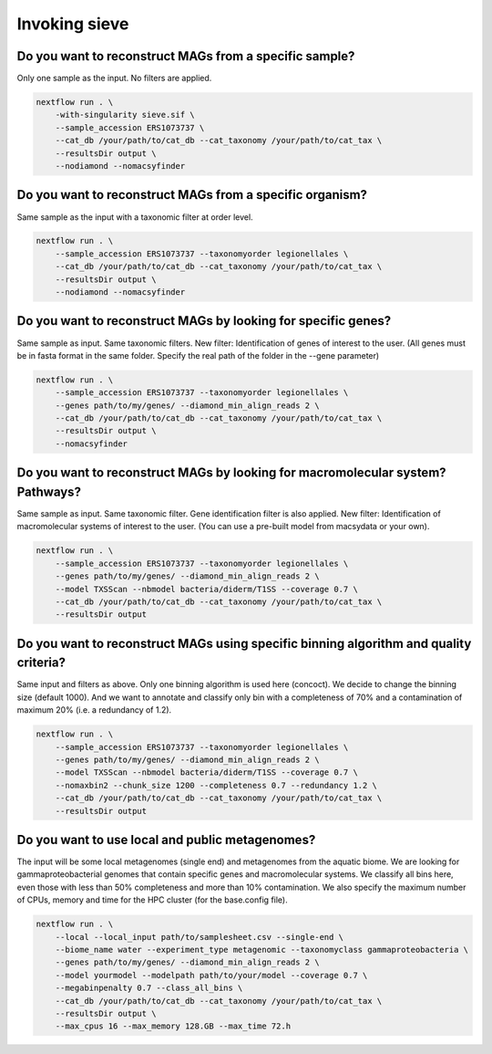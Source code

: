 Invoking sieve
==============

Do you want to reconstruct MAGs from a specific sample?
~~~~~~~~~~~~~~~~~~~~~~~~~~~~~~~~~~~~~~~~~~~~~~~~~~~~~~~
Only one sample as the input. No filters are applied.

.. code-block:: console

    nextflow run . \  
        -with-singularity sieve.sif \  
        --sample_accession ERS1073737 \  
        --cat_db /your/path/to/cat_db --cat_taxonomy /your/path/to/cat_tax \  
        --resultsDir output \  
        --nodiamond --nomacsyfinder  

Do you want to reconstruct MAGs from a specific organism?
~~~~~~~~~~~~~~~~~~~~~~~~~~~~~~~~~~~~~~~~~~~~~~~~~~~~~~~~~
Same sample as the input with a taxonomic filter at order level. 

.. code-block:: console

    nextflow run . \  
        --sample_accession ERS1073737 --taxonomyorder legionellales \  
        --cat_db /your/path/to/cat_db --cat_taxonomy /your/path/to/cat_tax \  
        --resultsDir output \  
        --nodiamond --nomacsyfinder  

Do you want to reconstruct MAGs by looking for specific genes?
~~~~~~~~~~~~~~~~~~~~~~~~~~~~~~~~~~~~~~~~~~~~~~~~~~~~~~~~~~~~~~

Same sample as input. Same taxonomic filters. New filter: Identification of genes of interest to the user.
(All genes must be in fasta format in the same folder. Specify the real path of the folder in the --gene parameter)

.. code-block:: console

    nextflow run . \  
        --sample_accession ERS1073737 --taxonomyorder legionellales \  
        --genes path/to/my/genes/ --diamond_min_align_reads 2 \  
        --cat_db /your/path/to/cat_db --cat_taxonomy /your/path/to/cat_tax \  
        --resultsDir output \  
        --nomacsyfinder  

Do you want to reconstruct MAGs by looking for macromolecular system? Pathways?
~~~~~~~~~~~~~~~~~~~~~~~~~~~~~~~~~~~~~~~~~~~~~~~~~~~~~~~~~~~~~~~~~~~~~~~~~~~~~~~
Same sample as input. Same taxonomic filter. Gene identification filter is also applied. New filter: Identification of macromolecular systems of interest to the user.
(You can use a pre-built model from macsydata or your own).

.. code-block:: console

    nextflow run . \  
        --sample_accession ERS1073737 --taxonomyorder legionellales \  
        --genes path/to/my/genes/ --diamond_min_align_reads 2 \  
        --model TXSScan --nbmodel bacteria/diderm/T1SS --coverage 0.7 \  
        --cat_db /your/path/to/cat_db --cat_taxonomy /your/path/to/cat_tax \  
        --resultsDir output  

Do you want to reconstruct MAGs using specific binning algorithm and quality criteria?
~~~~~~~~~~~~~~~~~~~~~~~~~~~~~~~~~~~~~~~~~~~~~~~~~~~~~~~~~~~~~~~~~~~~~~~~~~~~~~~~~~~~~~

Same input and filters as above. Only one binning algorithm is used here (concoct). We decide to change the binning size (default 1000). 
And we want to annotate and classify only bin with a completeness of 70% and a contamination of maximum 20% (i.e. a redundancy of 1.2).

.. code-block:: console

    nextflow run . \  
        --sample_accession ERS1073737 --taxonomyorder legionellales \  
        --genes path/to/my/genes/ --diamond_min_align_reads 2 \  
        --model TXSScan --nbmodel bacteria/diderm/T1SS --coverage 0.7 \  
        --nomaxbin2 --chunk_size 1200 --completeness 0.7 --redundancy 1.2 \  
        --cat_db /your/path/to/cat_db --cat_taxonomy /your/path/to/cat_tax \  
        --resultsDir output  


Do you want to use local and public metagenomes?
~~~~~~~~~~~~~~~~~~~~~~~~~~~~~~~~~~~~~~~~~~~~~~~~
The input will be some local metagenomes (single end) and metagenomes from the aquatic biome. We are looking for gammaproteobacterial genomes that contain specific genes and macromolecular systems. 
We classify all bins here, even those with less than 50% completeness and more than 10% contamination. 
We also specify the maximum number of CPUs, memory and time for the HPC cluster (for the base.config file). 

.. code-block:: console

    nextflow run . \  
        --local --local_input path/to/samplesheet.csv --single-end \  
        --biome_name water --experiment_type metagenomic --taxonomyclass gammaproteobacteria \  
        --genes path/to/my/genes/ --diamond_min_align_reads 2 \  
        --model yourmodel --modelpath path/to/your/model --coverage 0.7 \  
        --megabinpenalty 0.7 --class_all_bins \  
        --cat_db /your/path/to/cat_db --cat_taxonomy /your/path/to/cat_tax \  
        --resultsDir output \  
        --max_cpus 16 --max_memory 128.GB --max_time 72.h  
